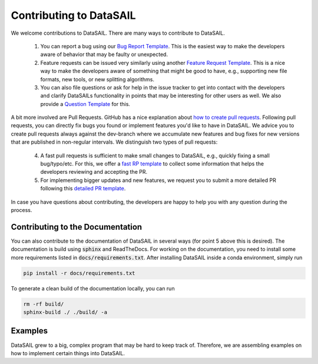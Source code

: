 ########################
Contributing to DataSAIL
########################

We welcome contributions to DataSAIL. There are many ways to contribute to DataSAIL.

 1. You can report a bug using our `Bug Report Template <https://github.com/kalininalab/DataSAIL/issues/new?assignees=&labels=bug&projects=&template=bug_report.md&title=>`_.
    This is the easiest way to make the developers aware of behavior that may be faulty or unexpected.
 2. Feature requests can be issued very similarly using another `Feature Request Template <https://github.com/kalininalab/DataSAIL/issues/new?assignees=&labels=enhancement&projects=&template=feature_request.md&title=>`_.
    This is a nice way to make the developers aware of something that might be good to have, e.g., supporting new file
    formats, new tools, or new splitting algorithms.
 3. You can also file questions or ask for help in the issue tracker to get into contact with the developers and
    clarify DataSAILs functionality in points that may be interesting for other users as well. We also provide a
    `Question Template <https://github.com/kalininalab/DataSAIL/issues/new?assignees=&labels=question&projects=&template=question-help-request.md&title=>`_ for this.

A bit more involved are Pull Requests. GitHub has a nice explanation about `how to create pull requests <https://docs.github.com/de/enterprise-server@3.11/pull-requests/collaborating-with-pull-requests/proposing-changes-to-your-work-with-pull-requests/creating-a-pull-request>`_.
Following pull requests, you can directly fix bugs you found or implement features you'd like to have in DataSAIL. We
advice you to create pull requests always against the dev-branch where we accumulate new features and bug fixes for new
versions that are published in non-regular intervals. We distinguish two types of pull requests:

 4. A fast pull requests is sufficient to make small changes to DataSAIL, e.g., quickly fixing a small bug/typo/etc.
    For this, we offer a `fast RP template <https://www.lipsum.com/>`_ to collect some information that helps the developers reviewing and accepting
    the PR.
 5. For implementing bigger updates and new features, we request you to submit a more detailed PR following this
    `detailed PR template <https://www.lipsum.com/>`_.

In case you have questions about contributing, the developers are happy to help you with any question during the
process.

Contributing to the Documentation
#################################

You can also contribute to the documentation of DataSAIL in several ways (for point 5 above this is desired). The
documentation is build using :code:`sphinx` and ReadTheDocs. For working on the documentation, you need to install
some more requirements listed in :code:`docs/requirements.txt`. After installing DataSAIL inside a conda environment,
simply run

.. code-block:: shell

    pip install -r docs/requirements.txt

To generate a clean build of the documentation locally, you can run

.. code-block:: shell

    rm -rf build/
    sphinx-build ./ ./build/ -a

Examples
########

DataSAIL grew to a big, complex program that may be hard to keep track of. Therefore, we are assembling examples on how
to implement certain things into DataSAIL.
